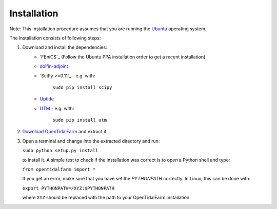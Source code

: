 Installation
============

Note: This installation procedure assumes that you are running the `Ubuntu`_ operating system.

The installation consists of following steps:

1. Download and install the dependencies:
    - `FEniCS`_ (Follow the Ubuntu PPA installation order to get a recent installation)
    - `dolfin-adjoint`_
    - `SciPy >=0.11`_ - e.g. with:

       ``sudo pip install scipy``

    - `Uptide`_
    - `UTM`_ - e.g. with:

       ``sudo pip install utm``

2. `Download OpenTidalFarm`_ and extract it.

3. Open a terminal and change into the extracted directory and run:

   ``sudo python setup.py install``

   to install it. A simple test to check if the installation was correct is to open a Python shell and type:

   ``from opentidalfarm import *``

   If you get an error, make sure that you have set the `PYTHONPATH` correctly. In Linux, this can be done with:

   ``export PYTHONPATH=/XYZ:$PYTHONPATH``

   where ``XYZ`` should be replaced with the path to your OpenTidalFarm installation. 

.. _Ubuntu: http://www.ubuntu.com/
.. _FEniCS project >=1.2: http://fenicsproject.org/download/
.. _dolfin-adjoint: http://dolfin-adjoint.org/download/index.html
.. _SciPy Version >=0.11: https://github.com/scipy/scipy
.. _Uptide: https://github.com/stephankramer/uptide
.. _UTM: https://pypi.python.org/pypi/utm
.. _Download OpenTidalFarm: https://github.com/funsim/OpenTidalFarm/zipball/master

